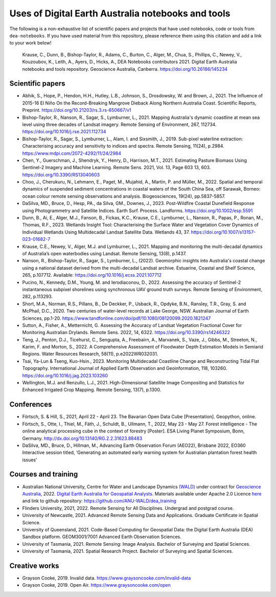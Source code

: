 Uses of Digital Earth Australia notebooks and tools
###################################################

The following is a non-exhaustive list of scientific papers and projects that have used notebooks, code or tools from ``dea-notebooks``.
If you have used material from this repository, please reference them using this citation and add a link to your work below!

    Krause, C., Dunn, B., Bishop-Taylor, R., Adams, C., Burton, C., Alger, M., Chua, S., Phillips, C., Newey, V., 
    Kouzoubov, K., Leith, A., Ayers, D., Hicks, A., DEA Notebooks contributors 2021. Digital Earth Australia 
    notebooks and tools repository. Geoscience Australia, Canberra. https://doi.org/10.26186/145234

Scientific papers
-----------------

- Abhik, S., Hope, P., Hendon, H.H., Hutley, L.B., Johnson, S., Drosdowsky, W. and Brown, J., 2021. The Influence of 2015-16 El Niño On the Record-Breaking Mangrove Dieback Along Northern Australia Coast. Scientific Reports, Preprint. https://doi.org/10.21203/rs.3.rs-650667/v1

- Bishop-Taylor, R., Nanson, R., Sagar, S., Lymburner, L., 2021. Mapping Australia's dynamic coastline at mean sea level using three decades of Landsat imagery. Remote Sensing of Environment, 267, 112734. https://doi.org/10.1016/j.rse.2021.112734

- Bishop-Taylor, R., Sagar, S., Lymburner, L., Alam, I. and Sixsmith, J., 2019. Sub-pixel waterline extraction: Characterising accuracy and sensitivity to indices and spectra. Remote Sensing, 11(24), p.2984. https://www.mdpi.com/2072-4292/11/24/2984

- Chen, Y., Guerschman, J., Shendryk, Y., Henry, D., Harrison, M.T., 2021. Estimating Pasture Biomass Using Sentinel-2 Imagery and Machine Learning. Remote Sens. 2021, Vol. 13, Page 603 13, 603. https://doi.org/10.3390/RS13040603

- Choo, J., Cherukuru, N., Lehmann, E., Paget, M., Mujahid, A., Martin, P. and Müller, M., 2022. Spatial and temporal dynamics of suspended sediment concentrations in coastal waters of the South China Sea, off Sarawak, Borneo: ocean colour remote sensing observations and analysis. Biogeosciences, 19(24), pp.5837-5857.

- DaSilva, MD., Bruce, D., Hesp, PA., da Silva, GM., Downes, J., 2023. Post-Wildfire Coastal Dunefield Response using Photogrammetry and Satellite Indices. Earth Surf. Process. Landforms. https://doi.org/10.1002/esp.5591

- Dunn, B., Ai, E., Alger, M.J., Fanson, B., Fickas, K.C., Krause, C.E., Lymburner, L., Nanson, R., Papas, P., Ronan, M., Thomas, R.F., 2023. Wetlands Insight Tool: Characterising the Surface Water and Vegetation Cover Dynamics of Individual Wetlands Using Multidecadal Landsat Satellite Data. Wetlands 43, 37. https://doi.org/10.1007/s13157-023-01682-7

- Krause, C.E., Newey, V., Alger, M.J. and Lymburner, L., 2021. Mapping and monitoring the multi-decadal dynamics of Australia’s open waterbodies using Landsat. Remote Sensing, 13(8), p.1437.

- Nanson, R., Bishop-Taylor, R., Sagar, S., Lymburner, L., (2022). Geomorphic insights into Australia's coastal change using a national dataset derived from the multi-decadal Landsat archive. Estuarine, Coastal and Shelf Science, 265, p.107712. Available: https://doi.org/10.1016/j.ecss.2021.107712

- Pucino, N., Kennedy, D.M., Young, M. and Ierodiaconou, D., 2022. Assessing the accuracy of Sentinel-2 instantaneous subpixel shorelines using synchronous UAV ground truth surveys. Remote Sensing of Environment, 282, p.113293.

- Short, M.A., Norman, R.S., Pillans, B., De Deckker, P., Usback, R., Opdyke, B.N., Ransley, T.R., Gray, S. and McPhail, D.C., 2020. Two centuries of water-level records at Lake George, NSW. Australian Journal of Earth Sciences, pp.1-20. https://www.tandfonline.com/doi/pdf/10.1080/08120099.2020.1821247

- Sutton, A., Fisher, A., Metternicht, G. Assessing the Accuracy of Landsat Vegetation Fractional Cover for Monitoring Australian Drylands. Remote Sens. 2022, 14, 6322. https://doi.org/10.3390/rs14246322

- Teng, J., Penton, D.J., Ticehurst, C., Sengupta, A., Freebairn, A., Marvanek, S., Vaze, J., Gibbs, M., Streeton, N., Karim, F. and Morton, S., 2022. A Comprehensive Assessment of Floodwater Depth Estimation Models in Semiarid Regions. Water Resources Research, 58(11), p.e2022WR032031.

- Tsai, Ya-Lun & Tseng, Kuo-Hsin., 2023. Monitoring Multidecadal Coastline Change and Reconstructing Tidal Flat Topography. International Journal of Applied Earth Observation and Geoinformation, 118, 103260. https://doi.org/10.1016/j.jag.2023.103260

- Wellington, M.J. and Renzullo, L.J., 2021. High-Dimensional Satellite Image Compositing and Statistics for Enhanced Irrigated Crop Mapping. Remote Sensing, 13(7), p.1300.


Conferences
--------------------
- Förtsch, S. & Hill, S., 2021, April 22 - April 23. The Bavarian Open Data Cube [Presentation]. Geopython, online.
- Förtsch, S., Otte, I., Thiel, M., Fäth, J., Schuldt, B., Ullmann, T., 2022, May 23 - May 27. Forest intelligence - The online analytical processing cube in the context of forestry [Poster]. ESA Living Planet Symposium, Bonn, Germany. http://dx.doi.org/10.13140/RG.2.2.31623.88483
- DaSilva, MD., Bruce, D., Hillman, M., Advancing Earth Observation Forum (AEO22), Brisbane 2022, EO360 Interactive session titled, ‘Generating an automated early warning system for Australian plantation forest health issues’

Courses and training
--------------------
- Australian National University, Centre for Water and Landscape Dynamics `(WALD) <http://wald.anu.edu.au/>`_ under contract for `Geoscience Australia <https://www.ga.gov.au/>`_, 2022.  `Digital Earth Australia for Geospatial Analysts <https://anu-wald.github.io/dea_course/about/>`_. Materials available under Apache 2.0 Licence `here <https://github.com/ANU-WALD/dea_course>`_ and link to github repository: https://github.com/ANU-WALD/dea_training 
- Flinders University, 2021, 2022. Remote Sensing for All Disciplines. Undergrad and postgrad course.
- University of Newcastle, 2021. Advanced Remote Sensing Data and Applications. Graduate Certificate in Spatial Science.
- University of Queensland, 2021. Code-Based Computing for Geospatial Data: the Digital Earth Australia (DEA) Sandbox platform. GEOM3001/7001 Advanced Earth Observation Sciences.
- University of Tasmania, 2021. Remote Sensing: Image Analysis. Bachelor of Surveying and Spatial Sciences.
- University of Tasmania, 2021. Spatial Research Project. Bachelor of Surveying and Spatial Sciences.


Creative works
--------------
- Grayson Cooke, 2019. Invalid data. https://www.graysoncooke.com/invalid-data
- Grayson Cooke, 2019. Open Air. https://www.graysoncooke.com/open

